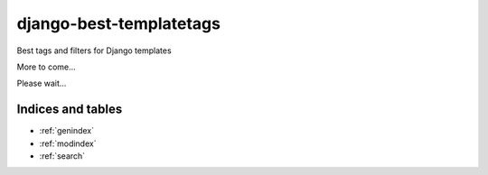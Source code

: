 ..
   Created : 2018-01-02

   @author: Eric Lapouyade

   django-best-templatetags documentation master file,

========================
django-best-templatetags
========================

Best tags and filters for Django templates

More to come...

Please wait...

Indices and tables
==================

* :ref:`genindex`
* :ref:`modindex`
* :ref:`search`

